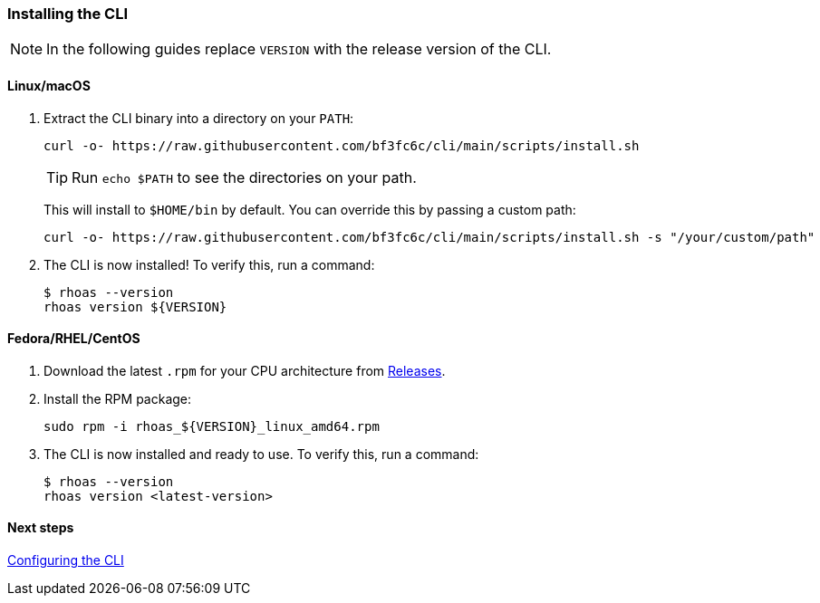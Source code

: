 === Installing the CLI

NOTE: In the following guides replace `VERSION` with the release version of the CLI.

==== Linux/macOS

1. Extract the CLI binary into a directory on your `PATH`:
+
[source,shell]
----
curl -o- https://raw.githubusercontent.com/bf3fc6c/cli/main/scripts/install.sh
----
+
TIP: Run `echo $PATH` to see the directories on your path.
+
This will install to `$HOME/bin` by default. You can override this by passing a custom path:
+
[source,shell]
----
curl -o- https://raw.githubusercontent.com/bf3fc6c/cli/main/scripts/install.sh -s "/your/custom/path"
----

2. The CLI is now installed! To verify this, run a command:
+
[source,shell]
----
$ rhoas --version
rhoas version ${VERSION}
----

==== Fedora/RHEL/CentOS

1. Download the latest `.rpm` for your CPU architecture from link:https://github.com/bf2fc6cc711aee1a0c2a/cli/releases[Releases].
2. Install the RPM package:
+
[source,shell]
----
sudo rpm -i rhoas_${VERSION}_linux_amd64.rpm
----
+
3. The CLI is now installed and ready to use. To verify this, run a command:
+
[source,shell]
----
$ rhoas --version
rhoas version <latest-version>
----

==== Next steps

link:configuring-the-cli.adoc[Configuring the CLI]